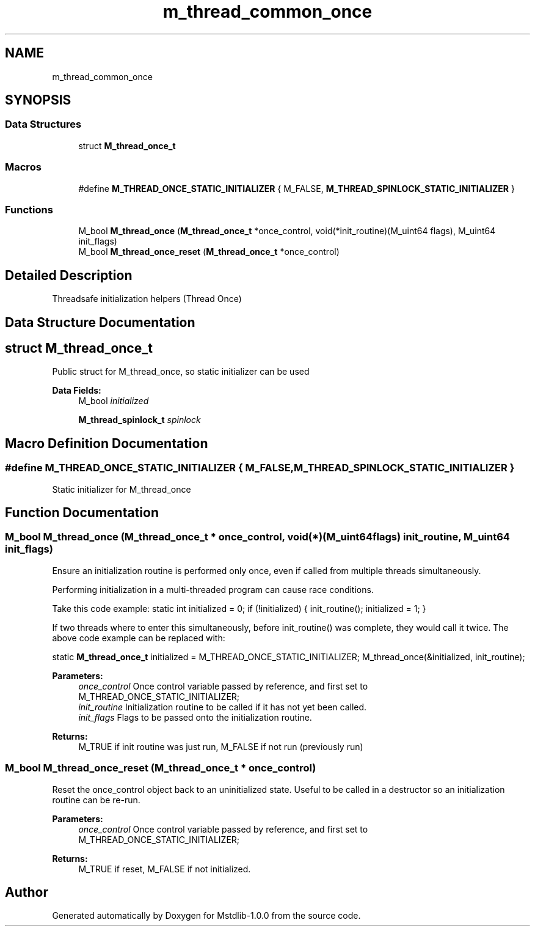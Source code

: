 .TH "m_thread_common_once" 3 "Tue Feb 20 2018" "Mstdlib-1.0.0" \" -*- nroff -*-
.ad l
.nh
.SH NAME
m_thread_common_once
.SH SYNOPSIS
.br
.PP
.SS "Data Structures"

.in +1c
.ti -1c
.RI "struct \fBM_thread_once_t\fP"
.br
.in -1c
.SS "Macros"

.in +1c
.ti -1c
.RI "#define \fBM_THREAD_ONCE_STATIC_INITIALIZER\fP   { M_FALSE, \fBM_THREAD_SPINLOCK_STATIC_INITIALIZER\fP }"
.br
.in -1c
.SS "Functions"

.in +1c
.ti -1c
.RI "M_bool \fBM_thread_once\fP (\fBM_thread_once_t\fP *once_control, void(*init_routine)(M_uint64 flags), M_uint64 init_flags)"
.br
.ti -1c
.RI "M_bool \fBM_thread_once_reset\fP (\fBM_thread_once_t\fP *once_control)"
.br
.in -1c
.SH "Detailed Description"
.PP 
Threadsafe initialization helpers (Thread Once) 
.SH "Data Structure Documentation"
.PP 
.SH "struct M_thread_once_t"
.PP 
Public struct for M_thread_once, so static initializer can be used 
.PP
\fBData Fields:\fP
.RS 4
M_bool \fIinitialized\fP 
.br
.PP
\fBM_thread_spinlock_t\fP \fIspinlock\fP 
.br
.PP
.RE
.PP
.SH "Macro Definition Documentation"
.PP 
.SS "#define M_THREAD_ONCE_STATIC_INITIALIZER   { M_FALSE, \fBM_THREAD_SPINLOCK_STATIC_INITIALIZER\fP }"
Static initializer for M_thread_once 
.SH "Function Documentation"
.PP 
.SS "M_bool M_thread_once (\fBM_thread_once_t\fP * once_control, void(*)(M_uint64 flags) init_routine, M_uint64 init_flags)"
Ensure an initialization routine is performed only once, even if called from multiple threads simultaneously\&.
.PP
Performing initialization in a multi-threaded program can cause race conditions\&.
.PP
Take this code example: static int initialized = 0; if (!initialized) { init_routine(); initialized = 1; }
.PP
If two threads where to enter this simultaneously, before init_routine() was complete, they would call it twice\&. The above code example can be replaced with:
.PP
static \fBM_thread_once_t\fP initialized = M_THREAD_ONCE_STATIC_INITIALIZER; M_thread_once(&initialized, init_routine);
.PP
\fBParameters:\fP
.RS 4
\fIonce_control\fP Once control variable passed by reference, and first set to M_THREAD_ONCE_STATIC_INITIALIZER; 
.br
\fIinit_routine\fP Initialization routine to be called if it has not yet been called\&. 
.br
\fIinit_flags\fP Flags to be passed onto the initialization routine\&. 
.RE
.PP
\fBReturns:\fP
.RS 4
M_TRUE if init routine was just run, M_FALSE if not run (previously run) 
.RE
.PP

.SS "M_bool M_thread_once_reset (\fBM_thread_once_t\fP * once_control)"
Reset the once_control object back to an uninitialized state\&. Useful to be called in a destructor so an initialization routine can be re-run\&.
.PP
\fBParameters:\fP
.RS 4
\fIonce_control\fP Once control variable passed by reference, and first set to M_THREAD_ONCE_STATIC_INITIALIZER; 
.RE
.PP
\fBReturns:\fP
.RS 4
M_TRUE if reset, M_FALSE if not initialized\&. 
.RE
.PP

.SH "Author"
.PP 
Generated automatically by Doxygen for Mstdlib-1\&.0\&.0 from the source code\&.

